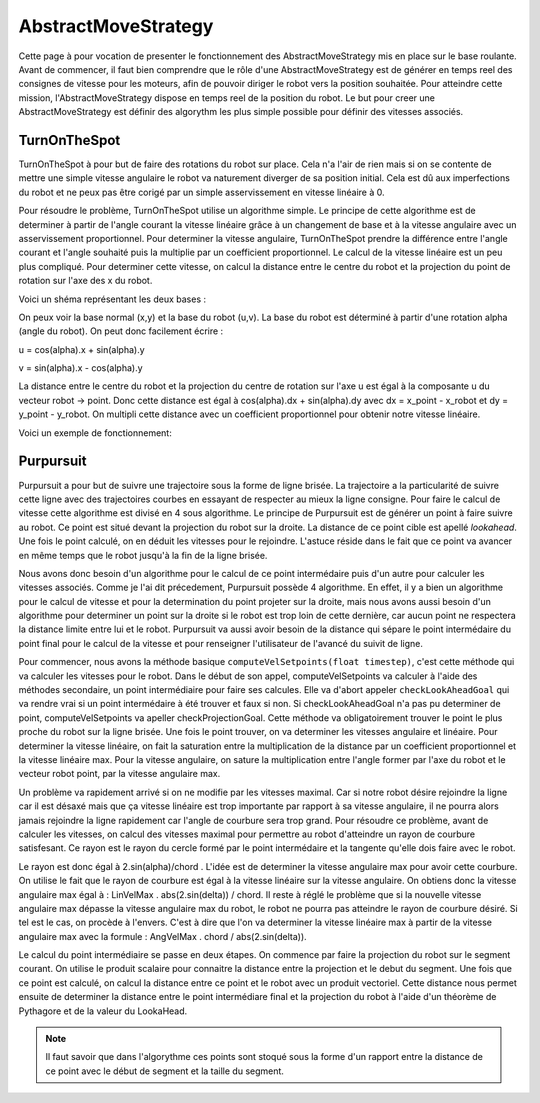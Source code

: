 #####################
AbstractMoveStrategy
#####################

Cette page à pour vocation de presenter le fonctionnement des AbstractMoveStrategy mis en place sur le base roulante. 
Avant de commencer, il faut bien comprendre que le rôle d'une  AbstractMoveStrategy est de générer en temps reel des consignes de vitesse pour les moteurs, afin de pouvoir diriger le robot vers la position souhaitée.
Pour atteindre cette mission, l'AbstractMoveStrategy dispose en temps reel de la position du robot. Le but pour creer une AbstractMoveStrategy est définir des algorythm les plus simple possible pour définir des vitesses associés.

****************
TurnOnTheSpot
****************
TurnOnTheSpot à pour but de faire des rotations du robot sur place. Cela n'a l'air de rien mais si on se contente de mettre une simple vitesse angulaire le robot va naturement diverger de sa position initial.
Cela est dû aux imperfections du robot et ne peux pas être corigé par un simple asservissement en vitesse linéaire à 0.

Pour résoudre le problème, TurnOnTheSpot utilise un algorithme simple. Le principe de cette algorithme est de determiner à partir de l'angle courant la vitesse linéaire  grâce à un changement de base et à la vitesse angulaire avec un asservissement proportionnel.
Pour determiner la vitesse angulaire, TurnOnTheSpot prendre la différence entre l'angle courant et l'angle souhaité puis la multiplie par un coefficient proportionnel.
Le calcul de la vitesse linéaire est un peu plus compliqué. Pour determiner cette vitesse, on calcul la distance entre le centre du robot et la projection du point de rotation sur l'axe des x du robot.

Voici un shéma représentant les deux bases :

.. image:: shema_turonthespot.png

On peux voir la base normal (x,y) et la base du robot (u,v). La base du robot est déterminé à partir d'une rotation alpha (angle du robot).
On peut donc facilement écrire : 

u = cos(alpha).x + sin(alpha).y

v = sin(alpha).x - cos(alpha).y

La distance entre le centre du robot et la projection du centre de rotation sur l'axe u est égal à la composante u  du vecteur robot -> point.
Donc cette distance est égal à cos(alpha).dx + sin(alpha).dy avec dx = x_point - x_robot et dy = y_point - y_robot.
On multipli cette distance avec un coefficient proportionnel pour obtenir notre vitesse linéaire.

Voici un exemple de fonctionnement: 

.. image:: gif_turonthespot.gif



****************
Purpursuit
****************

Purpursuit a pour but de suivre une trajectoire sous la forme de ligne brisée. La trajectoire a la particularité de suivre cette ligne avec des trajectoires courbes en essayant de respecter au mieux la ligne consigne. Pour faire le calcul de vitesse cette algorithme est divisé en 4 sous algorithme.
Le principe de Purpursuit est de générer un point à faire suivre au robot. Ce point est situé devant la projection du robot sur la droite. La distance de ce point cible est apellé `lookahead`. Une fois le point calculé, on en déduit les vitesses pour le rejoindre. L'astuce réside dans le fait que ce point
va avancer en même temps que le robot jusqu'à la fin de la ligne brisée.

.. image:: gif_purpursuit.gif

Nous avons donc besoin d'un algorithme pour le calcul de ce point intermédaire puis d'un autre pour calculer les vitesses associés.
Comme je l'ai dit précedement, Purpursuit possède 4 algorithme. En effet, il y a bien un algorithme pour le calcul de vitesse et pour la determination du point projeter sur la droite, mais nous avons aussi besoin d'un algorithme pour determiner un point sur la droite si le robot est trop loin de cette dernière, car aucun point ne respectera la distance limite entre lui et le robot.
Purpursuit va aussi avoir besoin de la distance qui sépare le point intermédaire du point final pour le calcul de la vitesse et pour renseigner l'utilisateur de l'avancé du suivit de ligne.

Pour commencer, nous avons la méthode basique ``computeVelSetpoints(float timestep)``, c'est cette méthode qui va calculer les vitesses pour le robot. Dans le début de son appel, computeVelSetpoints va calculer à l'aide des méthodes secondaire, un point intermédiaire pour faire ses calcules.
Elle va d'abort appeler ``checkLookAheadGoal`` qui va rendre vrai si un point intermédaire à été trouver et faux si non. Si checkLookAheadGoal n'a pas pu determiner de point, computeVelSetpoints va apeller checkProjectionGoal. Cette méthode va obligatoirement trouver le point le plus proche du robot sur la ligne brisée.
Une fois le point trouver, on va determiner les vitesses angulaire et linéaire. Pour determiner la vitesse linéaire, on fait la saturation entre la multiplication de la distance par un coefficient proportionnel et la vitesse linéaire max. Pour la vitesse angulaire, on sature la multiplication entre l'angle former par l'axe du robot et le vecteur robot point, par la vitesse angulaire max.

Un problème va rapidement arrivé si on ne modifie par les vitesses maximal. Car si notre robot désire rejoindre la ligne car il est désaxé mais que ça vitesse linéaire est trop importante par rapport à sa vitesse angulaire, il ne pourra alors jamais rejoindre la ligne rapidement car l'angle de courbure sera trop grand.
Pour résoudre ce problème, avant de calculer les vitesses, on calcul des vitesses maximal pour permettre au robot d'atteindre un rayon de courbure satisfesant. Ce rayon est le rayon du cercle formé par le point intermédaire et la tangente qu'elle dois faire avec le robot.

.. image:: shema_purpuisuit.png

Le rayon est donc égal à 2.sin(alpha)/chord . L'idée est de determiner la vitesse angulaire max pour avoir cette courbure. On utilise le fait que le rayon de courbure est égal à la vitesse linéaire sur la vitesse angulaire. On obtiens donc la vitesse angulaire max égal à : LinVelMax . abs(2.sin(delta)) / chord.
Il reste à réglé le problème que si la nouvelle vitesse angulaire max dépasse la vitesse angulaire max du robot, le robot ne pourra pas atteindre le rayon de courbure désiré. Si tel est le cas, on procède à l'envers. C'est à dire que l'on va determiner la vitesse linéaire max à partir de la vitesse angulaire max avec la formule : AngVelMax . chord / abs(2.sin(delta)).


Le calcul du point intermédiaire se passe en deux étapes. On commence par faire la projection du robot sur le segment courant. On utilise le produit scalaire pour connaitre la distance entre la projection et le debut du segment. Une fois que ce point est calculé, on calcul la distance entre ce point et le robot avec un produit vectoriel. Cette distance nous permet ensuite de determiner la distance entre le point intermédiare final et la projection du robot à l'aide d'un théorème de Pythagore et de la valeur du LookaHead.

.. note:: Il faut savoir que dans l'algorythme ces points sont stoqué sous la forme d'un rapport entre la distance de ce point avec le début de segment et la taille du segment.

